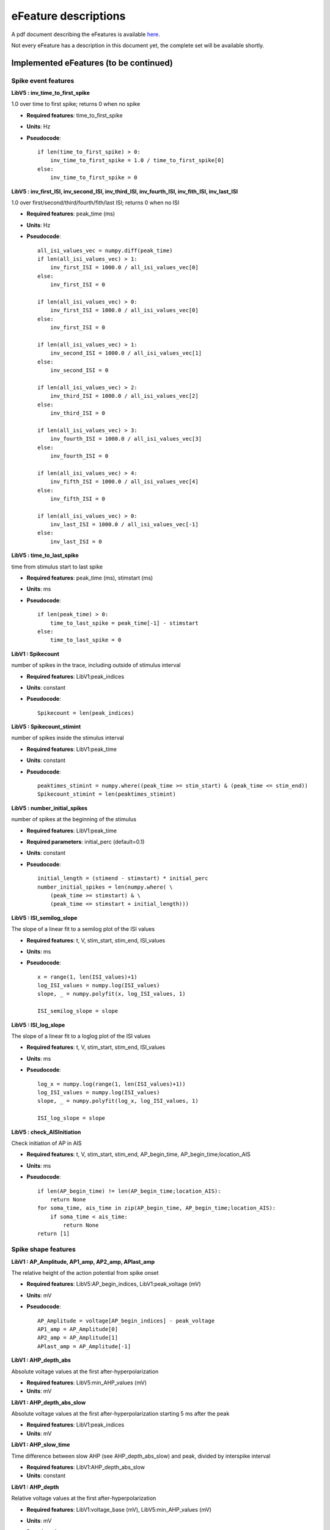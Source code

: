 .. role:: red

=====================
eFeature descriptions
=====================

A pdf document describing the eFeatures is available
`here <http://bluebrain.github.io/eFEL/efeature-documentation.pdf>`_.

Not every eFeature has a description in this document yet,
the complete set will be available shortly.

Implemented eFeatures (to be continued)
=======================================

Spike event features
--------------------

.. image:: _static/figures/inv_ISI.png

**LibV5 : inv_time_to_first_spike**

1.0 over time to first spike; returns 0 when no spike

- **Required features**: time_to_first_spike
- **Units**: Hz
- **Pseudocode**: ::

    if len(time_to_first_spike) > 0:
        inv_time_to_first_spike = 1.0 / time_to_first_spike[0]
    else:
        inv_time_to_first_spike = 0


**LibV5 : inv_first_ISI, inv_second_ISI, inv_third_ISI, inv_fourth_ISI, inv_fith_ISI, inv_last_ISI**

1.0 over first/second/third/fourth/fith/last ISI; returns 0 when no ISI

- **Required features**: peak_time (ms)
- **Units**: Hz
- **Pseudocode**: ::

    all_isi_values_vec = numpy.diff(peak_time)
    if len(all_isi_values_vec) > 1:
        inv_first_ISI = 1000.0 / all_isi_values_vec[0]
    else:
        inv_first_ISI = 0

    if len(all_isi_values_vec) > 0:
        inv_first_ISI = 1000.0 / all_isi_values_vec[0]
    else:
        inv_first_ISI = 0

    if len(all_isi_values_vec) > 1:
        inv_second_ISI = 1000.0 / all_isi_values_vec[1]
    else:
        inv_second_ISI = 0

    if len(all_isi_values_vec) > 2:
        inv_third_ISI = 1000.0 / all_isi_values_vec[2]
    else:
        inv_third_ISI = 0

    if len(all_isi_values_vec) > 3:
        inv_fourth_ISI = 1000.0 / all_isi_values_vec[3]
    else:
        inv_fourth_ISI = 0

    if len(all_isi_values_vec) > 4:
        inv_fifth_ISI = 1000.0 / all_isi_values_vec[4]
    else:
        inv_fifth_ISI = 0

    if len(all_isi_values_vec) > 0:
        inv_last_ISI = 1000.0 / all_isi_values_vec[-1]
    else:
        inv_last_ISI = 0


**LibV5 : time_to_last_spike**

time from stimulus start to last spike

- **Required features**: peak_time (ms), stimstart (ms)
- **Units**: ms
- **Pseudocode**: ::

    if len(peak_time) > 0:
        time_to_last_spike = peak_time[-1] - stimstart
    else:
        time_to_last_spike = 0

**LibV1 : Spikecount**

number of spikes in the trace, including outside of stimulus interval

- **Required features**: LibV1:peak_indices
- **Units**: constant
- **Pseudocode**: ::

    Spikecount = len(peak_indices)

**LibV5 : Spikecount_stimint**

number of spikes inside the stimulus interval

- **Required features**: LibV1:peak_time
- **Units**: constant
- **Pseudocode**: ::

    peaktimes_stimint = numpy.where((peak_time >= stim_start) & (peak_time <= stim_end)) 
    Spikecount_stimint = len(peaktimes_stimint)

**LibV5 : number_initial_spikes**

number of spikes at the beginning of the stimulus

- **Required features**: LibV1:peak_time
- **Required parameters**: initial_perc (default=0.1)
- **Units**: constant
- **Pseudocode**: ::

    initial_length = (stimend - stimstart) * initial_perc
    number_initial_spikes = len(numpy.where( \
        (peak_time >= stimstart) & \
        (peak_time <= stimstart + initial_length)))

**LibV5 : ISI_semilog_slope**

The slope of a linear fit to a semilog plot of the ISI values

- **Required features**: t, V, stim_start, stim_end, ISI_values
- **Units**: ms
- **Pseudocode**: ::

    x = range(1, len(ISI_values)+1)
    log_ISI_values = numpy.log(ISI_values)
    slope, _ = numpy.polyfit(x, log_ISI_values, 1)

    ISI_semilog_slope = slope

**LibV5 : ISI_log_slope**

The slope of a linear fit to a loglog plot of the ISI values

- **Required features**: t, V, stim_start, stim_end, ISI_values
- **Units**: ms
- **Pseudocode**: ::

    log_x = numpy.log(range(1, len(ISI_values)+1))
    log_ISI_values = numpy.log(ISI_values)
    slope, _ = numpy.polyfit(log_x, log_ISI_values, 1)

    ISI_log_slope = slope

**LibV5 : check_AISInitiation**

Check initiation of AP in AIS

- **Required features**: t, V, stim_start, stim_end, AP_begin_time, AP_begin_time;location_AIS
- **Units**: ms
- **Pseudocode**: ::

    if len(AP_begin_time) != len(AP_begin_time;location_AIS):
        return None
    for soma_time, ais_time in zip(AP_begin_time, AP_begin_time;location_AIS):
        if soma_time < ais_time:
            return None
    return [1]        



Spike shape features
--------------------

.. image:: _static/figures/AP_Amplitude.png

**LibV1 : AP_Amplitude, AP1_amp, AP2_amp, APlast_amp**

The relative height of the action potential from spike onset

- **Required features**: LibV5:AP_begin_indices, LibV1:peak_voltage (mV)
- **Units**: mV
- **Pseudocode**: ::

    AP_Amplitude = voltage[AP_begin_indices] - peak_voltage
    AP1_amp = AP_Amplitude[0]
    AP2_amp = AP_Amplitude[1]
    APlast_amp = AP_Amplitude[-1]

.. image:: _static/figures/AHP.png

**LibV1 : AHP_depth_abs**

Absolute voltage values at the first after-hyperpolarization

- **Required features**: LibV5:min_AHP_values (mV)
- **Units**: mV

**LibV1 : AHP_depth_abs_slow**

Absolute voltage values at the first after-hyperpolarization starting 5 ms after
the peak

- **Required features**: LibV1:peak_indices
- **Units**: mV

**LibV1 : AHP_slow_time**

Time difference between slow AHP (see AHP_depth_abs_slow) and peak, divided by
interspike interval 

- **Required features**: LibV1:AHP_depth_abs_slow
- **Units**: constant
  
**LibV1 : AHP_depth**

Relative voltage values at the first after-hyperpolarization

- **Required features**: LibV1:voltage_base (mV), LibV5:min_AHP_values (mV)
- **Units**: mV
- **Pseudocode**: ::

    min_AHP_values = first_min_element(voltage, peak_indices)
    AHP_depth = min_AHP_values[:] - voltage_base

**LibV5 : AHP_time_from_peak**

Time between AP peaks and first AHP depths

- **Required features**: LibV1:peak_indices, LibV5:min_AHP_values (mV)
- **Units**: mV
- **Pseudocode**: ::

    min_AHP_indices = first_min_element(voltage, peak_indices)
    AHP_time_from_peak = t[min_AHP_indices[:]] - t[peak_indices[i]]


.. image:: _static/figures/AP_duration_half_width.png


**LibV2 : AP_duration_half_width**

Width of spike at half spike amplitude

- **Required features**: LibV2: AP_rise_indices, LibV2: AP_fall_indices
- **Units**: ms
- **Pseudocode**: ::

    AP_rise_indices = index_before_peak((v(peak_indices) - v(AP_begin_indices)) / 2)
    AP_fall_indices = index_after_peak((v(peak_indices) - v(AP_begin_indices)) / 2)
    AP_duration_half_width = t(AP_fall_indices) - t(AP_rise_indices)

**LibV1 : AP_width**

Width of spike at threshold

- **Required features**: LibV1: peak_indices, LibV5: min_AHP_indices, threshold
- **Units**: ms
- **Pseudocode**: ::

    min_AHP_indices.append(stim_start_index)
    for i in range(len(min_AHP_indices)-1):
        onset_time[i] = t[numpy.where(v[min_AHP_indices[i]:min_AHP_indices[i+1]] > threshold)[0]]
        offset_time[i] = t[numpy.where(v[min_AHP_indices[i]:min_AHP_indices[i+1]] < threshold && t > onset_time)[0]]
        AP_width[i] = t(offset_time[i]) - t(onset_time[i])


Voltage features
----------------

.. image:: _static/figures/voltage_features.png


LibV5 : steady_state_voltage_stimend
~~~~~~~~~~~~~~~~~~~~~~~~~~~~~~~~~~~~

The average voltage during the last 10% of the stimulus duration.

- **Required features**: t, V, stim_start, stim_end
- **Units**: mV
- **Pseudocode**: ::

    stim_duration = stim_end - stim_start
    begin_time = stim_end - 0.1 * stim_duration
    end_time = stim_end
    steady_state_voltage_stimend = numpy.mean(voltage[numpy.where((t < end_time) & (t >= begin_time))])


LibV1 : steady_state_voltage
~~~~~~~~~~~~~~~~~~~~~~~~~~~~

The average voltage after the stimulus

- **Required features**: t, V, stim_end
- **Units**: mV
- **Pseudocode**: ::

    steady_state_voltage = numpy.mean(voltage[numpy.where((t <= max(t)) & (t > stim_end))])


LibV5 : voltage_base
~~~~~~~~~~~~~~~~~~~~

The average voltage during the last 10% of time before the stimulus.

- **Required features**: t, V, stim_start, stim_end
- **Parameters**: voltage_base_start_perc (default = 0.9)
                  voltage_base_end_perc (default = 1.0)
- **Units**: mV
- **Pseudocode**: ::

    voltage_base = numpy.mean(voltage[numpy.where(
        (t >= voltage_base_start_perc * stim_start) &
        (t <= voltage_base_end_perc * stim_start))])

LibV5 : decay_time_constant_after_stim
~~~~~~~~~~~~~~~~~~~~~~~~~~~~~~~~~~~~~~

The decay time constant of the voltage right after the stimulus

- **Required features**: t, V, stim_start, stim_end
- **Parameters**: decay_start_after_stim (default = 1.0 ms)
                  decay_end_after_stim (default = 10.0 ms)
- **Units**: ms
- **Pseudocode**: ::

    time_interval = t[numpy.where(t => decay_start_after_stim &
                       t < decay_end_after_stim)] - t[numpy.where(t == stim_end)]
    voltage_interval = abs(voltages[numpy.where(t => decay_start_after_stim &
                                    t < decay_end_after_stim)]
                           - voltages[numpy.where(t == decay_start_after_stim)])

    log_voltage_interval = numpy.log(voltage_interval)
    slope, _ = numpy.polyfit(time_interval, log_voltage_interval, 1)

    decay_time_constant_after_stim = -1. / slope

.. image:: _static/figures/sag.png

LibV5 : sag_amplitude
~~~~~~~~~~~~~~~~~~~~~

The difference between the minimal voltage and the steady state at stimend

- **Required features**: t, V, stim_start, stim_end, steady_state_voltage_stimend, minimum_voltage, voltage_deflection_stim_ssse
- **Parameters**: 
- **Units**: mV
- **Pseudocode**: ::

    if (voltage_deflection_stim_ssse <= 0):
        sag_amplitude = steady_state_voltage_stimend - minimum_voltage
    else:
        sag_amplitude = None


LibV5 : sag_ratio1
~~~~~~~~~~~~~~~~~~

The ratio between the sag amplitude and the maximal sag extend from voltage base

- **Required features**: t, V, stim_start, stim_end, sag_amplitude, voltage_base, minimum_voltage
- **Parameters**: 
- **Units**: constant
- **Pseudocode**: ::

    if voltage_base != minimum_voltage:
        sag_ratio1 = sag_amplitude / (voltage_base - minimum_voltage)
    else:
        sag_ratio1 = None

LibV5 : sag_ratio2
~~~~~~~~~~~~~~~~~~

The ratio between the maximal extends of sag from steady state and voltage base

- **Required features**: t, V, stim_start, stim_end, steady_state_voltage_stimend, voltage_base, minimum_voltage
- **Parameters**: 
- **Units**: constant
- **Pseudocode**: ::

    if voltage_base != minimum_voltage:
        sag_ratio2 = (voltage_base - steady_state_voltage_stimend) / (voltage_base - minimum_voltage)
    else:
        sag_ratio2 = None

LibV1 : ohmic_input_resistance
~~~~~~~~~~~~~~~~~~~~~~~~~~~~~~

The ratio between the voltage deflection and stimulus current

- **Required features**: t, V, stim_start, stim_end, voltage_deflection
- **Parameters**: stimulus_current
- **Units**: mV/nA
- **Pseudocode**: ::

    ohmic_input_resistance = voltage_deflection / stimulus_current

LibV5 : ohmic_input_resistance_vb_ssse
~~~~~~~~~~~~~~~~~~~~~~~~~~~~~~~~~~~~~~

The ratio between the voltage deflection (between voltage base and steady-state voltage at stimend) and stimulus current

- **Required features**: t, V, stim_start, stim_end, voltage_deflection_vb_ssse
- **Parameters**: stimulus_current
- **Units**: mV/nA
- **Pseudocode**: ::

    ohmic_input_resistance_vb_ssse = voltage_deflection_vb_ssse / stimulus_current

LibV5 : voltage_deflection_vb_ssse
~~~~~~~~~~~~~~~~~~~~~~~~~~~~~~~~~~

The voltage deflection between voltage base and steady-state voltage at stimend

- **Required features**: t, V, stim_start, stim_end, voltage_base, steady_state_voltage_stimend
- **Units**: mV
- **Pseudocode**: ::

    voltage_deflection_vb_ssse = steady_state_voltage_stimend - voltage_base

LibV1: minimum_voltage
~~~~~~~~~~~~~~~~~~~~~~

The minimum of the voltage during the stimulus

- **Required features**: t, V, stim_start, stim_end
- **Units**: mV
- **Pseudocode**: ::

    minimum_voltage = min(voltage[numpy.where((t >= stim_start) & (t <= stim_end))])

LibV1: maximum_voltage
~~~~~~~~~~~~~~~~~~~~~~

The maximum of the voltage during the stimulus

- **Required features**: t, V, stim_start, stim_end
- **Units**: mV
- **Pseudocode**: ::

    maximum_voltage = max(voltage[numpy.where((t >= stim_start) & (t <= stim_end))])



Requested eFeatures
===================

**LibV1 : AHP_depth_last**

Relative voltage values at the last after-hyperpolarization

- **Required features**: LibV1:voltage_base (mV), LibV5:last_AHP_values (mV)
- **Units**: mV
- **Pseudocode**: ::

    last_AHP_values = last_min_element(voltage, peak_indices)
    AHP_depth = last_AHP_values[:] - voltage_base


**LibV5 : AHP_time_from_peak_last**

Time between AP peaks and last AHP depths

- **Required features**: LibV1:peak_indices, LibV5:min_AHP_values (mV)
- **Units**: mV
- **Pseudocode**: ::

    last_AHP_indices = last_min_element(voltage, peak_indices)
    AHP_time_from_peak_last = t[last_AHP_indices[:]] - t[peak_indices[i]]


**LibV5 : steady_state_voltage_stimend_from_voltage_base**

The average voltage during the last 90% of the stimulus duration realtive to voltage_base

- **Required features**: LibV5: steady_state_voltage_stimend (mV), LibV5: voltage_base (mV)
- **Units**: mV
- **Pseudocode**: ::

    steady_state_voltage_stimend_from_voltage_base = steady_state_voltage_stimend - voltage_base


**LibV5 : min_duringstim_from_voltage_base**
The minimum voltage during stimulus

- **Required features**: LibV5: min_duringstim (mV), LibV5: voltage_base (mV)
- **Units**: mV
- **Pseudocode**: ::

    min_duringstim_from_voltage_base = minimum_voltage - voltage_base


**LibV5 : max_duringstim_from_voltage_base**
The minimum voltage during stimulus

- **Required features**: LibV5: max_duringstim (mV), LibV5: voltage_base (mV)
- **Units**: mV
- **Pseudocode**: ::

    max_duringstim_from_voltage_base = maximum_voltage - voltage_base

**LibV5 : diff_max_duringstim**
Difference between maximum and steady state during stimulation

- **Required features**: LibV5: max_duringstim (mV), LibV5: steady_state_voltage_stimend (mV)
- **Units**: mV
- **Pseudocode**: ::

    diff_max_duringstim: max_duringstim - steady_state_voltage_stimend

**LibV5 : diff_min_duringstim**
Difference between minimum and steady state during stimulation

- **Required features**: LibV5: min_duringstim (mV), LibV5: steady_state_voltage_stimend (mV)
- **Units**: mV
- **Pseudocode**: ::

    diff_min_duringstim: min_duringstim - steady_state_voltage_stimend


